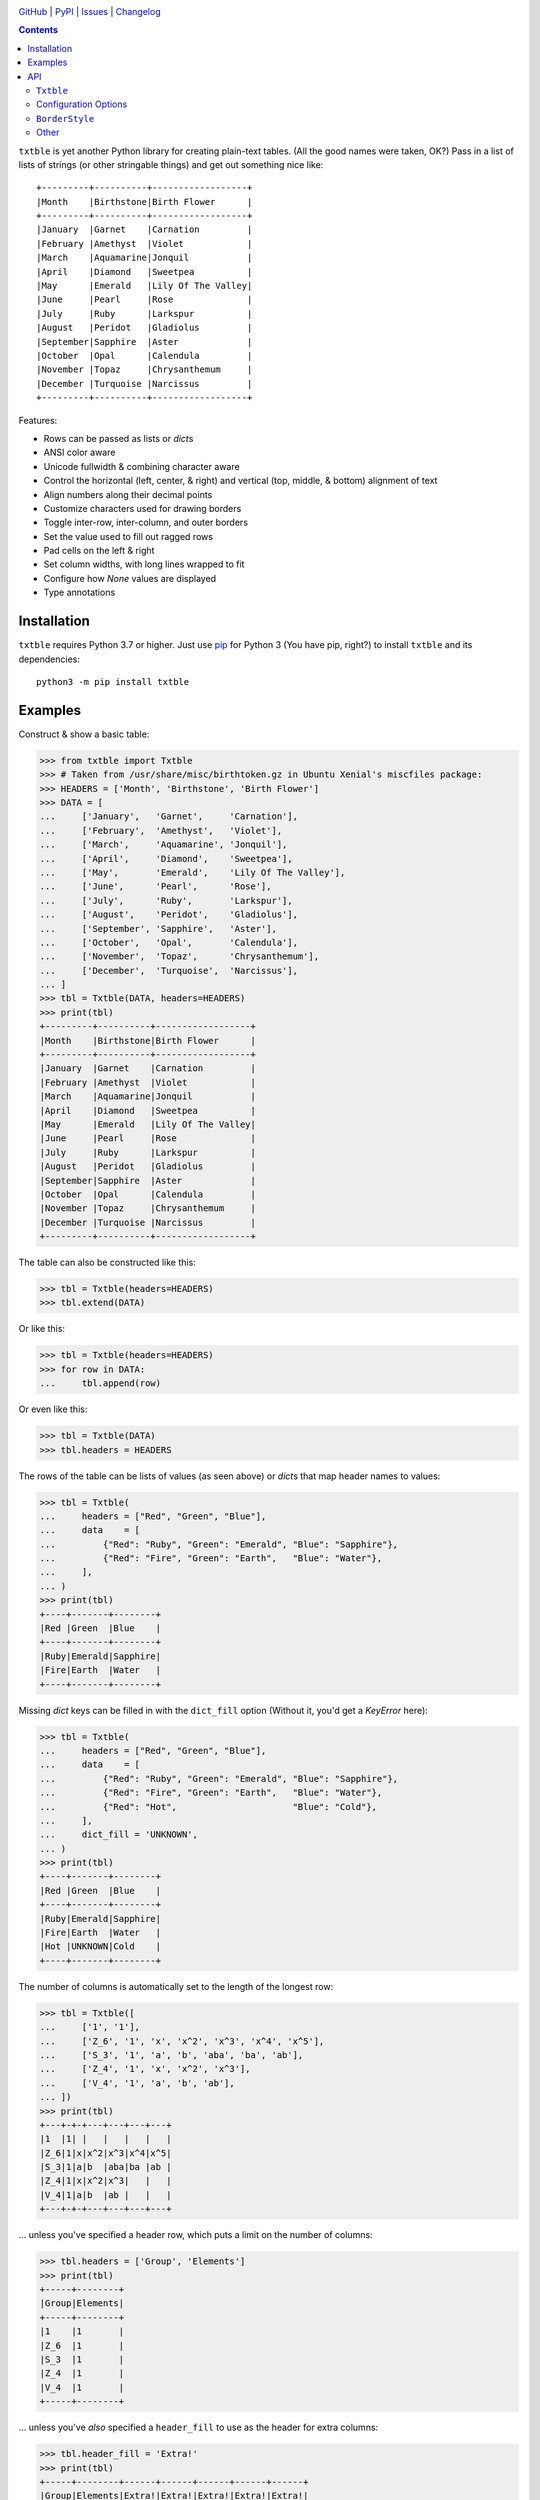 .. image:: https://www.repostatus.org/badges/latest/active.svg
    :target: https://www.repostatus.org/#active
    :alt: Project Status: Active — The project has reached a stable, usable
          state and is being actively developed.

.. image:: https://github.com/jwodder/txtble/actions/workflows/test.yml/badge.svg
    :target: https://github.com/jwodder/txtble/actions/workflows/test.yml
    :alt: CI Status

.. image:: https://codecov.io/gh/jwodder/txtble/branch/master/graph/badge.svg
    :target: https://codecov.io/gh/jwodder/txtble

.. image:: https://img.shields.io/pypi/pyversions/txtble.svg
    :target: https://pypi.org/project/txtble/

.. image:: https://img.shields.io/github/license/jwodder/txtble.svg
    :target: https://opensource.org/licenses/MIT
    :alt: MIT License

`GitHub <https://github.com/jwodder/txtble>`_
| `PyPI <https://pypi.org/project/txtble/>`_
| `Issues <https://github.com/jwodder/txtble/issues>`_
| `Changelog <https://github.com/jwodder/txtble/blob/master/CHANGELOG.md>`_

.. contents::
    :backlinks: top

``txtble`` is yet another Python library for creating plain-text tables.  (All
the good names were taken, OK?)  Pass in a list of lists of strings (or other
stringable things) and get out something nice like::

    +---------+----------+------------------+
    |Month    |Birthstone|Birth Flower      |
    +---------+----------+------------------+
    |January  |Garnet    |Carnation         |
    |February |Amethyst  |Violet            |
    |March    |Aquamarine|Jonquil           |
    |April    |Diamond   |Sweetpea          |
    |May      |Emerald   |Lily Of The Valley|
    |June     |Pearl     |Rose              |
    |July     |Ruby      |Larkspur          |
    |August   |Peridot   |Gladiolus         |
    |September|Sapphire  |Aster             |
    |October  |Opal      |Calendula         |
    |November |Topaz     |Chrysanthemum     |
    |December |Turquoise |Narcissus         |
    +---------+----------+------------------+

Features:

- Rows can be passed as lists or `dict`\ s
- ANSI color aware
- Unicode fullwidth & combining character aware
- Control the horizontal (left, center, & right) and vertical (top, middle, &
  bottom) alignment of text
- Align numbers along their decimal points
- Customize characters used for drawing borders
- Toggle inter-row, inter-column, and outer borders
- Set the value used to fill out ragged rows
- Pad cells on the left & right
- Set column widths, with long lines wrapped to fit
- Configure how `None` values are displayed
- Type annotations


Installation
============
``txtble`` requires Python 3.7 or higher.  Just use `pip
<https://pip.pypa.io>`_ for Python 3 (You have pip, right?) to install
``txtble`` and its dependencies::

    python3 -m pip install txtble


Examples
========

Construct & show a basic table:

>>> from txtble import Txtble
>>> # Taken from /usr/share/misc/birthtoken.gz in Ubuntu Xenial's miscfiles package:
>>> HEADERS = ['Month', 'Birthstone', 'Birth Flower']
>>> DATA = [
...     ['January',   'Garnet',     'Carnation'],
...     ['February',  'Amethyst',   'Violet'],
...     ['March',     'Aquamarine', 'Jonquil'],
...     ['April',     'Diamond',    'Sweetpea'],
...     ['May',       'Emerald',    'Lily Of The Valley'],
...     ['June',      'Pearl',      'Rose'],
...     ['July',      'Ruby',       'Larkspur'],
...     ['August',    'Peridot',    'Gladiolus'],
...     ['September', 'Sapphire',   'Aster'],
...     ['October',   'Opal',       'Calendula'],
...     ['November',  'Topaz',      'Chrysanthemum'],
...     ['December',  'Turquoise',  'Narcissus'],
... ]
>>> tbl = Txtble(DATA, headers=HEADERS)
>>> print(tbl)
+---------+----------+------------------+
|Month    |Birthstone|Birth Flower      |
+---------+----------+------------------+
|January  |Garnet    |Carnation         |
|February |Amethyst  |Violet            |
|March    |Aquamarine|Jonquil           |
|April    |Diamond   |Sweetpea          |
|May      |Emerald   |Lily Of The Valley|
|June     |Pearl     |Rose              |
|July     |Ruby      |Larkspur          |
|August   |Peridot   |Gladiolus         |
|September|Sapphire  |Aster             |
|October  |Opal      |Calendula         |
|November |Topaz     |Chrysanthemum     |
|December |Turquoise |Narcissus         |
+---------+----------+------------------+

The table can also be constructed like this:

>>> tbl = Txtble(headers=HEADERS)
>>> tbl.extend(DATA)

Or like this:

>>> tbl = Txtble(headers=HEADERS)
>>> for row in DATA:
...     tbl.append(row)

Or even like this:

>>> tbl = Txtble(DATA)
>>> tbl.headers = HEADERS

The rows of the table can be lists of values (as seen above) or `dict`\ s that
map header names to values:

>>> tbl = Txtble(
...     headers = ["Red", "Green", "Blue"],
...     data    = [
...         {"Red": "Ruby", "Green": "Emerald", "Blue": "Sapphire"},
...         {"Red": "Fire", "Green": "Earth",   "Blue": "Water"},
...     ],
... )
>>> print(tbl)
+----+-------+--------+
|Red |Green  |Blue    |
+----+-------+--------+
|Ruby|Emerald|Sapphire|
|Fire|Earth  |Water   |
+----+-------+--------+

Missing `dict` keys can be filled in with the ``dict_fill`` option (Without it,
you'd get a `KeyError` here):

>>> tbl = Txtble(
...     headers = ["Red", "Green", "Blue"],
...     data    = [
...         {"Red": "Ruby", "Green": "Emerald", "Blue": "Sapphire"},
...         {"Red": "Fire", "Green": "Earth",   "Blue": "Water"},
...         {"Red": "Hot",                      "Blue": "Cold"},
...     ],
...     dict_fill = 'UNKNOWN',
... )
>>> print(tbl)
+----+-------+--------+
|Red |Green  |Blue    |
+----+-------+--------+
|Ruby|Emerald|Sapphire|
|Fire|Earth  |Water   |
|Hot |UNKNOWN|Cold    |
+----+-------+--------+

The number of columns is automatically set to the length of the longest row:

>>> tbl = Txtble([
...     ['1', '1'],
...     ['Z_6', '1', 'x', 'x^2', 'x^3', 'x^4', 'x^5'],
...     ['S_3', '1', 'a', 'b', 'aba', 'ba', 'ab'],
...     ['Z_4', '1', 'x', 'x^2', 'x^3'],
...     ['V_4', '1', 'a', 'b', 'ab'],
... ])
>>> print(tbl)
+---+-+-+---+---+---+---+
|1  |1| |   |   |   |   |
|Z_6|1|x|x^2|x^3|x^4|x^5|
|S_3|1|a|b  |aba|ba |ab |
|Z_4|1|x|x^2|x^3|   |   |
|V_4|1|a|b  |ab |   |   |
+---+-+-+---+---+---+---+

... unless you've specified a header row, which puts a limit on the number of
columns:

>>> tbl.headers = ['Group', 'Elements']
>>> print(tbl)
+-----+--------+
|Group|Elements|
+-----+--------+
|1    |1       |
|Z_6  |1       |
|S_3  |1       |
|Z_4  |1       |
|V_4  |1       |
+-----+--------+

... unless you've *also* specified a ``header_fill`` to use as the header for
extra columns:

>>> tbl.header_fill = 'Extra!'
>>> print(tbl)
+-----+--------+------+------+------+------+------+
|Group|Elements|Extra!|Extra!|Extra!|Extra!|Extra!|
+-----+--------+------+------+------+------+------+
|1    |1       |      |      |      |      |      |
|Z_6  |1       |x     |x^2   |x^3   |x^4   |x^5   |
|S_3  |1       |a     |b     |aba   |ba    |ab    |
|Z_4  |1       |x     |x^2   |x^3   |      |      |
|V_4  |1       |a     |b     |ab    |      |      |
+-----+--------+------+------+------+------+------+

You can set the widths of columns; long lines will be wrapped to fit:

>>> tbl = Txtble(
...     headers=['Short Text', 'Long Text'],
...     data=[
...         [
...             'Hi there!',
...             'Lorem ipsum dolor sit amet, consectetur adipisicing elit',
...         ]
...     ],
...     widths=[20, 20],
... )
>>> print(tbl)
+--------------------+--------------------+
|Short Text          |Long Text           |
+--------------------+--------------------+
|Hi there!           |Lorem ipsum dolor   |
|                    |sit amet,           |
|                    |consectetur         |
|                    |adipisicing elit    |
+--------------------+--------------------+

You can align column text to the left, right, or center:

>>> tbl = Txtble(DATA, headers=HEADERS, align=['r', 'c', 'l'])
>>> print(tbl)
+---------+----------+------------------+
|    Month|Birthstone|Birth Flower      |
+---------+----------+------------------+
|  January|  Garnet  |Carnation         |
| February| Amethyst |Violet            |
|    March|Aquamarine|Jonquil           |
|    April| Diamond  |Sweetpea          |
|      May| Emerald  |Lily Of The Valley|
|     June|  Pearl   |Rose              |
|     July|   Ruby   |Larkspur          |
|   August| Peridot  |Gladiolus         |
|September| Sapphire |Aster             |
|  October|   Opal   |Calendula         |
| November|  Topaz   |Chrysanthemum     |
| December|Turquoise |Narcissus         |
+---------+----------+------------------+

Numbers in the same column can be aligned on their decimal point with the
``'n'`` alignment:

>>> tbl = Txtble(
...     headers=['Thing', 'Value'],
...     data=[
...         ['Foo', 12345],
...         ['Bar', 1234.5],
...         ['Baz', 123.45],
...         ['Quux', 12.345],
...         ['Glarch', 1.2345],
...         ['Gnusto', .12345],
...     ],
...     align=['l', 'n'],
... )
>>> print(tbl)
+------+-----------+
|Thing |Value      |
+------+-----------+
|Foo   |12345      |
|Bar   | 1234.5    |
|Baz   |  123.45   |
|Quux  |   12.345  |
|Glarch|    1.2345 |
|Gnusto|    0.12345|
+------+-----------+

Unicode works too, even fullwidth characters and combining characters:

>>> tbl = Txtble(
...     headers=['Wide', 'Accented'],
...     data=[
...         [
...             u'\uFF37\uFF49\uFF44\uFF45',
...             u'A\u0301c\u0301c\u0301e\u0301n\u0301t\u0301e\u0301d\u0301',
...         ]
...     ]
... )
>>> print(tbl)
+--------+--------+
|Wide    |Accented|
+--------+--------+
|Ｗｉｄｅ|Áććéńt́éd́|
+--------+--------+

You can configure the borders and make them fancy:

>>> from txtble import ASCII_EQ_BORDERS
>>> tbl = Txtble(
...     DATA,
...     headers       = HEADERS,
...     header_border = ASCII_EQ_BORDERS,
...     row_border    = True,
... )
>>> print(tbl)
+---------+----------+------------------+
|Month    |Birthstone|Birth Flower      |
+=========+==========+==================+
|January  |Garnet    |Carnation         |
+---------+----------+------------------+
|February |Amethyst  |Violet            |
+---------+----------+------------------+
|March    |Aquamarine|Jonquil           |
+---------+----------+------------------+
|April    |Diamond   |Sweetpea          |
+---------+----------+------------------+
|May      |Emerald   |Lily Of The Valley|
+---------+----------+------------------+
|June     |Pearl     |Rose              |
+---------+----------+------------------+
|July     |Ruby      |Larkspur          |
+---------+----------+------------------+
|August   |Peridot   |Gladiolus         |
+---------+----------+------------------+
|September|Sapphire  |Aster             |
+---------+----------+------------------+
|October  |Opal      |Calendula         |
+---------+----------+------------------+
|November |Topaz     |Chrysanthemum     |
+---------+----------+------------------+
|December |Turquoise |Narcissus         |
+---------+----------+------------------+

... or *very* fancy:

>>> from txtble import DOUBLE_BORDERS
>>> tbl = Txtble(DATA, headers=HEADERS, border_style=DOUBLE_BORDERS)
>>> print(tbl)
╔═════════╦══════════╦══════════════════╗
║Month    ║Birthstone║Birth Flower      ║
╠═════════╬══════════╬══════════════════╣
║January  ║Garnet    ║Carnation         ║
║February ║Amethyst  ║Violet            ║
║March    ║Aquamarine║Jonquil           ║
║April    ║Diamond   ║Sweetpea          ║
║May      ║Emerald   ║Lily Of The Valley║
║June     ║Pearl     ║Rose              ║
║July     ║Ruby      ║Larkspur          ║
║August   ║Peridot   ║Gladiolus         ║
║September║Sapphire  ║Aster             ║
║October  ║Opal      ║Calendula         ║
║November ║Topaz     ║Chrysanthemum     ║
║December ║Turquoise ║Narcissus         ║
╚═════════╩══════════╩══════════════════╝

See the following documentation for more information:


API
===

``Txtble``
----------

``Txtble(data=(), **kwargs)``
   Create a new ``Txtble`` object.  The table's data may be passed to the
   constructor as an iterable of rows of values, where each row is either an
   iterable of cell values or a mapping from header names to cell values;
   otherwise, the data starts out empty.  In either case, further data rows can
   be added via the ``append()`` and ``extend()`` methods.

   ``**kwargs`` are used to configure the ``Txtble`` instance; see
   "`Configuration Options`_" below.

``tbl.append(row)``
   Add a new data row at the bottom of the table.  ``row`` can be either an
   iterable of cell values or a mapping from header names to cell values.

``tbl.extend(rows)``
   Add zero or more new data rows at the bottom of the table

``tbl.show()`` or ``str(tbl)``
   Convert the ``Txtble`` instance to a string showing a plain text table.
   Table cells and filler values that are not already strings are converted by
   calling `str()` on them; the exceptions are `None` values, which are
   displayed according to the ``none_str`` option (see below).  All tab
   characters are expanded to spaces before building the table.  If any of the
   resulting strings have indeterminate width (i.e., if ``wcwidth.wcswidth()``
   returns a negative number for any of them), an ``IndeterminateWidthError``
   (a subclass of `ValueError`) is raised.

   Note that the resulting string will likely contain one or more embedded
   newlines, but (outside of some very odd cases) it will not end with a
   newline.  This means that you can do ``print(tbl)`` and there won't be a
   blank line added at the end.


Configuration Options
---------------------
These options can be set either as keywords passed to the ``Txtble``
constructor or as attributes on a ``Txtble`` instance::

    tbl = Txtble(data, border=False)
    # Same as:
    tbl = Txtble(data)
    tbl.border = False

``align: Union[str, Sequence[str]] = ()``
   A sequence of alignment specifiers indicating how the contents of each
   column, in order, should be horizontally aligned.  The alignment specifiers
   are ``'l'`` (left alignment), ``'c'`` (centered alignment), and ``'r'``
   (right alignment).  ``align`` may optionally be set to a single alignment
   specifier to cause all columns to be aligned in that way.

   An alignment specifier may optionally include ``'n'`` to cause all numbers
   in the relevant column to be aligned on their decimal point; the ``'l'``,
   ``'c'``, or ``'r'`` then determines how the "block" of numbers is aligned as
   a whole (This is generally only relevant if the column also contains a
   string value longer than any of the numbers).  An alignment specifier of
   just ``'n'`` is equivalent to ``'ln'`` or ``'nl'``.

``align_fill: str = 'l'``
   If there are more columns than there are entries in ``align``, the extra
   columns will have their alignment set to ``align_fill``.

``border: Union[bool, BorderStyle] = True``
   Whether to draw a border around the edge of the table.  ``border`` may
   optionally be set to a ``BorderStyle`` instance to set the characters used
   for drawing the border around the edge of the table.  Individual edges can
   be toggled or stylized by setting the ``bottom_border``, ``left_border``,
   ``right_border``, and ``top_border`` options.

``border_style: BorderStyle = ASCII_BORDERS``
   A ``BorderStyle`` instance specifying the characters to use for drawing all
   of the table's borders & rules.  The border style can be overridden for
   individual borders by setting their respective options (``border``,
   ``column_border``, etc.) to ``BorderStyle`` instances.  See "BorderStyle_"
   below for more information.

``bottom_border: Union[bool, BorderStyle, None] = None``
   Whether to draw a border along the bottom edge of the table.  The default
   value of `None` means to inherit the value set for ``border``.
   ``bottom_border`` may optionally be set to a ``BorderStyle`` instance to set
   the characters used for drawing the border along the bottom edge.

``break_long_words: bool = True``
   Whether to force a line break in the middle of a word if said word is too
   long for the column's width

``break_on_hyphens: bool = True``
   Whether to break on hyphens in addition to whitespace when wrapping text

``column_border: Union[bool, BorderStyle] = True``
   Whether to draw a vertical rule between individual columns.
   ``column_border`` may optionally be set to a ``BorderStyle`` instance to set
   the characters used for drawing the vertical rules between columns.

``columns: Optional[int] = None``
   An optional positive integer.  When set, show exactly the given number of
   columns per row, adding cells with ``row_fill`` and discarding extra cells
   as needed.  If ``headers`` is also set, its length must equal ``columns`` or
   else a `ValueError` is raised.  Setting both ``columns`` and ``headers``
   causes ``header_fill`` to be ignored.

``dict_fill: Any``
   If a header name does not appear as a key in a `dict`/mapping row, the value
   of ``dict_fill`` will be used for the corresponding cell value.  If
   ``dict_fill`` is not set, a missing key will cause a ``KeyError`` to be
   raised.

``header_border: Union[bool, BorderStyle, None] = None``
   Whether to draw a horizontal rule above the data rows, below the header row
   (if any).  The default value of `None` means that the border will be drawn
   if & only if ``headers`` is non-`None`.  ``header_border`` may optionally be
   set to a ``BorderStyle`` instance to set the characters used for drawing the
   horizontal rule above the data rows.

   If ``headers`` is `None` and ``top_border`` is set to a true value (or
   inherits a true value from ``border``), the header border will not be drawn.

``header_fill: Any = None``
   When ``headers`` is non-`None` and ``columns`` is `None`, this option
   determines how rows with more columns than there are headers are handled.
   When ``header_fill=None``, any extra columns are discarded from long rows.
   For all other values, the header row will be extended to the length of the
   longest data row, and the new header cells will contain the ``header_fill``
   value.

``headers: Optional[list] = None``
   An optional list of cell values to display in a row at the top of the table.
   Setting this option also implicitly sets a minimum number of columns per
   row; see ``header_fill`` for allowing extra columns.

   If ``headers`` is set to an empty list, ``header_fill`` must be set to a
   non-`None` value or else a `ValueError` will be raised upon trying to render
   the ``Txtble``.

``left_border: Union[bool, BorderStyle, None] = None``
   Whether to draw a border along the left edge of the table.  The default
   value of `None` means to inherit the value set for ``border``.
   ``left_border`` may optionally be set to a ``BorderStyle`` instance to set
   the characters used for drawing the border along the left edge.

``left_padding: Union[int, str, None] = None``
   Padding to insert on the left of every table cell.  This can be either an
   integer (to insert that many space characters) or a string.  If a string, it
   may not contain any newlines.  The default value of `None` means to inherit
   the value set for ``padding``.

``len_func: Optional[Callable[[str], int]]``
   The function to use for calculating how many terminal cells wide a string
   is; it should take one string argument and return a width.  Returning a
   negative width causes ``Txtble`` to raise an ``IndeterminateWidthError``.
   The default value (also used when set to `None`) is
   ``with_color_stripped(wcwidth.wcswidth)`` (See "Other_" below).

``none_str: Any = ''``
   The string to display in place of `None` values (Setting ``none_str=None``
   is the same as setting it to ``'None'``)

``padding: Union[int, str] = 0``
   Padding to insert on the left & right of every table cell.  This can be
   either an integer (to insert that many space characters) or a string.  If a
   string, it may not contain any newlines.  Padding for the left and right of
   table cells can be specified separately via the ``left_padding`` and
   ``right_padding`` options.

``right_border: Union[bool, BorderStyle, None] = None``
   Whether to draw a border along the right edge of the table.  The default
   value of `None` means to inherit the value set for ``border``.
   ``right_border`` may optionally be set to a ``BorderStyle`` instance to set
   the characters used for drawing the border along the right edge.

``right_padding: Union[int, str, None] = None``
   Padding to insert on the right of every table cell.  This can be either an
   integer (to insert that many space characters) or a string.  If a string, it
   may not contain any newlines.  The default value of `None` means to inherit
   the value set for ``padding``.

``row_border: Union[bool, BorderStyle] = False``
   Whether to draw horizontal rules between data rows.  ``row_border`` may
   optionally be set to a ``BorderStyle`` instance to set the characters used
   for drawing the horizontal rules between data rows.

``row_fill: Any = ''``
   If the rows of a table differ in number of columns, cells are added to the
   shorter rows until they all line up, and the added cells contain
   ``row_fill`` as their value.

``rstrip: bool = True``
   When ``border=False``, setting ``rstrip=False`` will cause the last cell of
   each row to still be padded with trailing whitespace and ``padding`` in
   order to reach the full column width.  (Normally, this whitespace and
   ``padding`` is omitted when ``border=False`` as there is no end-of-line
   border to align.)  This option is useful if you wish to append text to one
   or more lines of the output and have it appear strictly outside the table.

``top_border: Union[bool, BorderStyle, None] = None``
   Whether to draw a border along the top edge of the table.  The default value
   of `None` means to inherit the value set for ``border``.  ``top_border`` may
   optionally be set to a ``BorderStyle`` instance to set the characters used
   for drawing the border along the top edge.

``valign: Union[str, Sequence[str]] = ()``
   A sequence of vertical alignment specifiers indicating how the contents of
   each column, in order, should be vertically aligned.  The vertical alignment
   specifiers are ``'t'`` (top alignment), ``'m'`` (middle alignment), and
   ``'b'`` (bottom alignment).  ``valign`` may optionally be set to a single
   vertical alignment specifier to cause all columns to be vertically aligned
   in that way.

``valign_fill: str = 't'``
   If there are more columns than there are entries in ``valign``, the extra
   columns will have their vertical alignment set to ``valign_fill``.

``width_fill: Optional[int] = None``
   If there are more columns than there are entries in ``widths``, the extra
   columns will have their widths set to ``width_fill``.

``widths: Union[int, Sequence[Optional[int]], None] = ()``
   A sequence of integers specifying the width of each column, in order.  Lines
   wider than the given width will be wrapped; the wrapping can be configured
   via the ``break_long_words`` and ``break_on_hyphens`` options.  A width of
   `None` disables wrapping for that column and causes the column's width to be
   set to the width of the longest line.  ``widths`` may optionally be set to a
   single width to cause all columns to be that wide.

``wrap_func: Optional[Callable[[str, int], Iterable[str]]] = None``
   The function to use for wrapping long lines; it should take a string and a
   width and return an iterable of strings.  The default value of `None` causes
   a custom function to be used that properly handles fullwidth characters,
   ANSI color escape sequences, etc.; if your table contains such strings, any
   user-supplied ``wrap_func`` must be able to handle them as well.  When
   ``wrap_func`` is set to a user-supplied value, the ``break_long_words`` and
   ``break_on_hyphens`` options are ignored.


``BorderStyle``
---------------
The ``BorderStyle`` class is a `namedtuple` listing the strings to use for
drawing a table's borders & rules.  Its attributes are:

.. csv-table::
    :header: Attribute,Description,Example

    ``hline``,horizontal line,─
    ``vline``,vertical line,│
    ``ulcorner``,upper-left box corner,┌
    ``urcorner``,upper-right box corner,┐
    ``llcorner``,lower-left box corner,└
    ``lrcorner``,lower-right box corner,┘
    ``vrtee``,tee pointing right,├
    ``vltee``,tee pointing left,┤
    ``dhtee``,tee pointing down,┬
    ``uhtee``,tee pointing up,┴
    ``plus``,cross/four-way joint,┼

``txtble`` provides the following predefined ``BorderStyle`` instances:

``ASCII_BORDERS``
   The default border style.  Draws borders using only the ASCII characters
   ``-``, ``|``, and ``+``::

       +-+-+
       |A|B|
       +-+-+
       |C|D|
       +-+-+

``ASCII_EQ_BORDERS``
   Like ``ASCII_BORDERS``, but uses ``=`` in place of ``-``::

       +=+=+
       |A|B|
       +=+=+
       |C|D|
       +=+=+

``LIGHT_BORDERS``
   Uses the light box drawing characters::

       ┌─┬─┐
       |A|B|
       ├─┼─┤
       |C|D|
       └─┴─┘

``HEAVY_BORDERS``
   Uses the heavy box drawing characters::

       ┏━┳━┓
       ┃A┃B┃
       ┣━╋━┫
       ┃C┃D┃
       ┗━┻━┛

``DOUBLE_BORDERS``
   Uses the double box drawing characters::

       ╔═╦═╗
       ║A║B║
       ╠═╬═╣
       ║C║D║
       ╚═╩═╝

``DOT_BORDERS``
   Uses ``⋯``, ``⋮``, and ``·``::

       ·⋯·⋯·
       ⋮A⋮B⋮
       ·⋯·⋯·
       ⋮C⋮D⋮
       ·⋯·⋯·

If you define your own custom instances of ``BorderStyle``, they must adhere to
the following rules:

- The ``hline`` string must be exactly one terminal column wide (the same width
  as a space character).
- All strings other than ``hline`` must be the same width.
- No string may contain a newline.


Other
-----

``IndeterminateWidthError``
   Subclass of ``ValueError``.  Raised when a string is reported as having
   negative/indeterminate width.  (For the default ``len_func``, this happens
   when the string contains a DEL or a C0 or C1 control character other than a
   tab, newline, or ANSI color escape sequence.)  The string in question is
   available as the exception's ``string`` attribute.

``NumericWidthOverflowError``
   Subclass of ``ValueError``.  Raised when a column has a non-`None` width,
   the column's ``align`` value contains ``'n'``, and aligning the numbers in
   the column along their decimal points would cause one or more cells to
   exceed the column's width.

``UnterminatedColorError``
   Subclass of ``ValueError``.  Raised by ``with_color_stripped`` upon
   encountering an ANSI color escape sequence that is not eventually terminated
   by a reset/sgr0 sequence.  The string in question is available as the
   exception's ``string`` attribute.

``with_color_stripped``
   A function decorator for applying to ``len`` or imitators thereof that
   strips ANSI color sequences from a single string argument before passing it
   on.  If any color sequences are not followed by a reset sequence, an
   ``UnterminatedColorError`` is raised.
